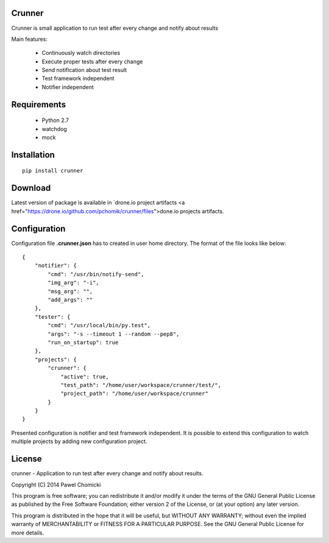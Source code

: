 Crunner
=======

Crunner is small application to run test after every change and notify about results

Main features:

    * Continuously watch directories
    * Execute proper tests after every change
    * Send notification about test result
    * Test framework independent
    * Notifier independent

Requirements
============

    * Python 2.7
    * watchdog
    * mock

Installation
============

::

    pip install crunner

Download
========

Latest version of package is available in `drone.io project artifacts <a href="https://drone.io/github.com/pchomik/crunner/files">done.io projects artifacts.

Configuration
=============

Configuration file **.crunner.json** has to created in user home directory. The format of the file looks like below:

::

    {
        "notifier": {
            "cmd": "/usr/bin/notify-send",
            "img_arg": "-i",
            "msg_arg": "",
            "add_args": ""
        },
        "tester": {
            "cmd": "/usr/local/bin/py.test",
            "args": "-s --timeout 1 --random --pep8",
            "run_on_startup": true
        },
        "projects": {
            "crunner": {
                "active": true,
                "test_path": "/home/user/workspace/crunner/test/",
                "project_path": "/home/user/workspace/crunner"
            }
        }
    }

Presented configuration is notifier and test framework independent. 
It is possible to extend this configuration to watch multiple projects by adding new configuration project.

License
=======

crunner - Application to run test after every change and notify about results.

Copyright (C) 2014 Pawel Chomicki

This program is free software; you can redistribute it and/or modify it under the terms of the GNU General Public License as published by the Free Software Foundation; either version 2 of the License, or (at your option) any later version.

This program is distributed in the hope that it will be useful, but WITHOUT ANY WARRANTY; without even the implied warranty of MERCHANTABILITY or FITNESS FOR A PARTICULAR PURPOSE. See the GNU General Public License for more details.
